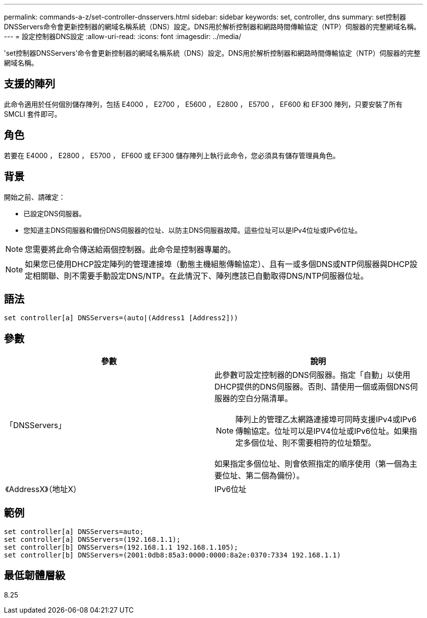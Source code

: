 ---
permalink: commands-a-z/set-controller-dnsservers.html 
sidebar: sidebar 
keywords: set, controller, dns 
summary: set控制器DNSServers命令會更新控制器的網域名稱系統（DNS）設定。DNS用於解析控制器和網路時間傳輸協定（NTP）伺服器的完整網域名稱。 
---
= 設定控制器DNS設定
:allow-uri-read: 
:icons: font
:imagesdir: ../media/


[role="lead"]
'set控制器DNSServers'命令會更新控制器的網域名稱系統（DNS）設定。DNS用於解析控制器和網路時間傳輸協定（NTP）伺服器的完整網域名稱。



== 支援的陣列

此命令適用於任何個別儲存陣列，包括 E4000 ， E2700 ， E5600 ， E2800 ， E5700 ， EF600 和 EF300 陣列，只要安裝了所有 SMCLI 套件即可。



== 角色

若要在 E4000 ， E2800 ， E5700 ， EF600 或 EF300 儲存陣列上執行此命令，您必須具有儲存管理員角色。



== 背景

開始之前、請確定：

* 已設定DNS伺服器。
* 您知道主DNS伺服器和備份DNS伺服器的位址、以防主DNS伺服器故障。這些位址可以是IPv4位址或IPv6位址。


[NOTE]
====
您需要將此命令傳送給兩個控制器。此命令是控制器專屬的。

====
[NOTE]
====
如果您已使用DHCP設定陣列的管理連接埠（動態主機組態傳輸協定）、且有一或多個DNS或NTP伺服器與DHCP設定相關聯、則不需要手動設定DNS/NTP。在此情況下、陣列應該已自動取得DNS/NTP伺服器位址。

====


== 語法

[source, cli]
----
set controller[a] DNSServers=(auto|(Address1 [Address2]))
----


== 參數

[cols="2*"]
|===
| 參數 | 說明 


 a| 
「DNSServers」
 a| 
此參數可設定控制器的DNS伺服器。指定「自動」以使用DHCP提供的DNS伺服器。否則、請使用一個或兩個DNS伺服器的空白分隔清單。

[NOTE]
====
陣列上的管理乙太網路連接埠可同時支援IPv4或IPv6傳輸協定。位址可以是IPV4位址或IPv6位址。如果指定多個位址、則不需要相符的位址類型。

====
如果指定多個位址、則會依照指定的順序使用（第一個為主要位址、第二個為備份）。



 a| 
《AddressX》（地址X）
 a| 
IPv6位址| IPv6位址

|===


== 範例

[listing]
----

set controller[a] DNSServers=auto;
set controller[a] DNSServers=(192.168.1.1);
set controller[b] DNSServers=(192.168.1.1 192.168.1.105);
set controller[b] DNSServers=(2001:0db8:85a3:0000:0000:8a2e:0370:7334 192.168.1.1)
----


== 最低韌體層級

8.25
